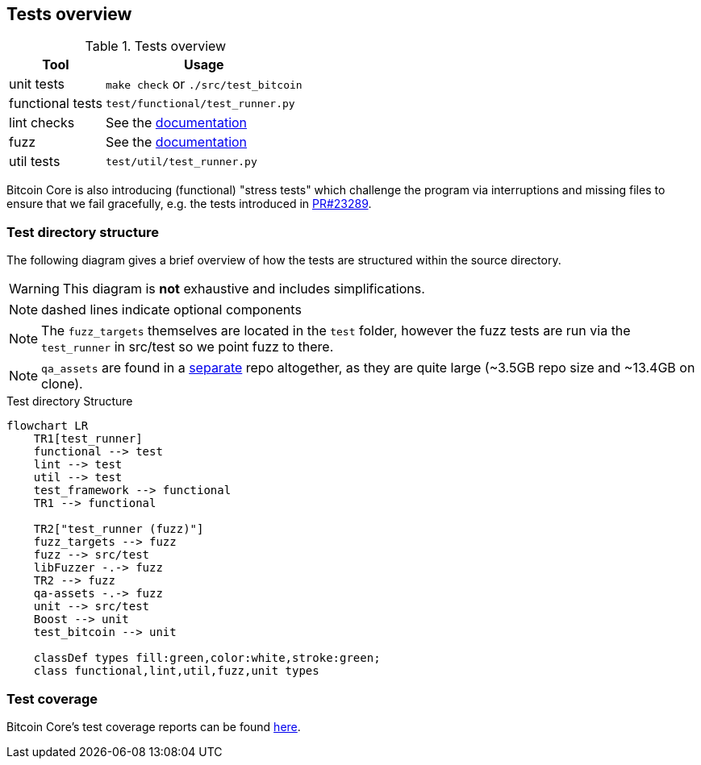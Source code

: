 :page-title: Tests overview
:page-nav_order: 30
:page-parent: Architecture
:mermaid-puppeteer-config: ./puppeteer-config.json
== Tests overview

.Tests overview
[%autowidth]
|===
|Tool |Usage

|unit tests
|`make check` or `./src/test_bitcoin`

|functional tests
|`test/functional/test_runner.py`

|lint checks
|See the https://github.com/bitcoin/bitcoin/blob/master/test/lint/README.md#running-locally[documentation^]

|fuzz
|See the https://github.com/bitcoin/bitcoin/blob/master/doc/fuzzing.md[documentation^]

|util tests
|`test/util/test_runner.py`

|===

Bitcoin Core is also introducing (functional) "stress tests" which challenge the program via interruptions and missing files to ensure that we fail gracefully, e.g. the tests introduced in https://github.com/bitcoin/bitcoin/pull/23289[PR#23289^].

=== Test directory structure

The following diagram gives a brief overview of how the tests are structured within the source directory.

WARNING: This diagram is **not** exhaustive and includes simplifications.

NOTE: dashed lines indicate optional components

NOTE: The `fuzz_targets` themselves are located in the `test` folder, however the fuzz tests are run via the `test_runner` in src/test so we point fuzz to there.

NOTE: `qa_assets` are found in a https://github.com/bitcoin-core/qa-assets[separate^] repo altogether, as they are quite large (~3.5GB repo size and ~13.4GB on clone).

.Test directory Structure
[mermaid, target=bitcoin-core-tests]
....
flowchart LR
    TR1[test_runner]
    functional --> test
    lint --> test
    util --> test
    test_framework --> functional
    TR1 --> functional

    TR2["test_runner (fuzz)"]
    fuzz_targets --> fuzz
    fuzz --> src/test
    libFuzzer -.-> fuzz
    TR2 --> fuzz
    qa-assets -.-> fuzz
    unit --> src/test
    Boost --> unit
    test_bitcoin --> unit

    classDef types fill:green,color:white,stroke:green;
    class functional,lint,util,fuzz,unit types
....

=== Test coverage

Bitcoin Core's test coverage reports can be found https://maflcko.github.io/b-c-cov/[here^].

